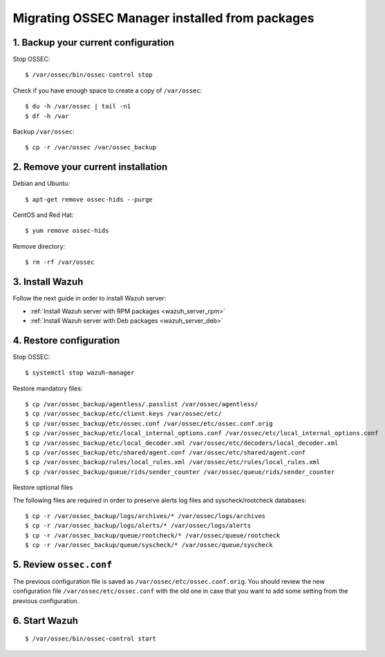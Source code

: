 .. _upgrading_ossec_packages_manager:

Migrating OSSEC Manager installed from packages
===================================================

1. Backup your current configuration
------------------------------------

Stop OSSEC: ::

    $ /var/ossec/bin/ossec-control stop

Check if you have enough space to create a copy of ``/var/ossec``: ::

    $ du -h /var/ossec | tail -n1
    $ df -h /var

Backup ``/var/ossec``: ::

    $ cp -r /var/ossec /var/ossec_backup


2. Remove your current installation
-----------------------------------

Debian and Ubuntu:
::

    $ apt-get remove ossec-hids --purge

CentOS and Red Hat:
::

    $ yum remove ossec-hids

Remove directory:

::

    $ rm -rf /var/ossec


3. Install Wazuh
----------------

Follow the next guide in order to install Wazuh server:

- :ref:`Install Wazuh server with RPM packages <wazuh_server_rpm>`
- :ref:`Install Wazuh server with Deb packages <wazuh_server_deb>`


4. Restore configuration
------------------------

Stop OSSEC: ::

    $ systemctl stop wazuh-manager

Restore mandatory files: ::

    $ cp /var/ossec_backup/agentless/.passlist /var/ossec/agentless/
    $ cp /var/ossec_backup/etc/client.keys /var/ossec/etc/
    $ cp /var/ossec_backup/etc/ossec.conf /var/ossec/etc/ossec.conf.orig
    $ cp /var/ossec_backup/etc/local_internal_options.conf /var/ossec/etc/local_internal_options.conf
    $ cp /var/ossec_backup/etc/local_decoder.xml /var/ossec/etc/decoders/local_decoder.xml
    $ cp /var/ossec_backup/etc/shared/agent.conf /var/ossec/etc/shared/agent.conf
    $ cp /var/ossec_backup/rules/local_rules.xml /var/ossec/etc/rules/local_rules.xml
    $ cp /var/ossec_backup/queue/rids/sender_counter /var/ossec/queue/rids/sender_counter

Restore optional files

The following files are required in order to preserve alerts log files and syscheck/rootcheck databases:
::

    $ cp -r /var/ossec_backup/logs/archives/* /var/ossec/logs/archives
    $ cp -r /var/ossec_backup/logs/alerts/* /var/ossec/logs/alerts
    $ cp -r /var/ossec_backup/queue/rootcheck/* /var/ossec/queue/rootcheck
    $ cp -r /var/ossec_backup/queue/syscheck/* /var/ossec/queue/syscheck


5. Review ``ossec.conf``
------------------------

The previous configuration file is saved as ``/var/ossec/etc/ossec.conf.orig``. You should review the new configuration file ``/var/ossec/etc/ossec.conf`` with the old one in case that you want to add some setting from the previous configuration.

6. Start Wazuh
--------------

::

    $ /var/ossec/bin/ossec-control start
